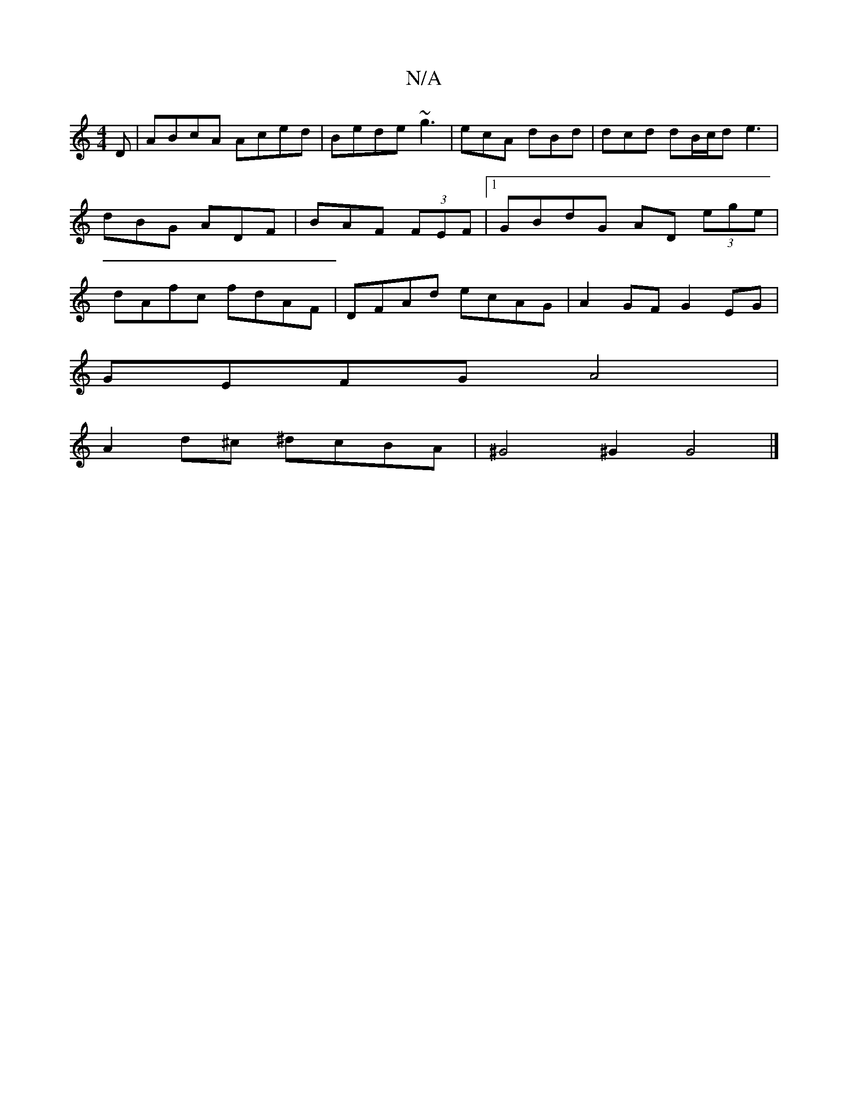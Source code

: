 X:1
T:N/A
M:4/4
R:N/A
K:Cmajor
,D | ABcA Aced | Bede ~g3 | ecA dBd | dcd dB/c/d e3| dBG ADF | BAF (3FEF |1 GBdG AD (3ege|dAfc fdAF | DFAd ecAG | A2 GF G2 EG |
GEFG A4 |
A2 d^c ^dcBA |^G4 ^G2 G4 |]

efgf g2 ec | dBAG FAAc | ~d3 f ed